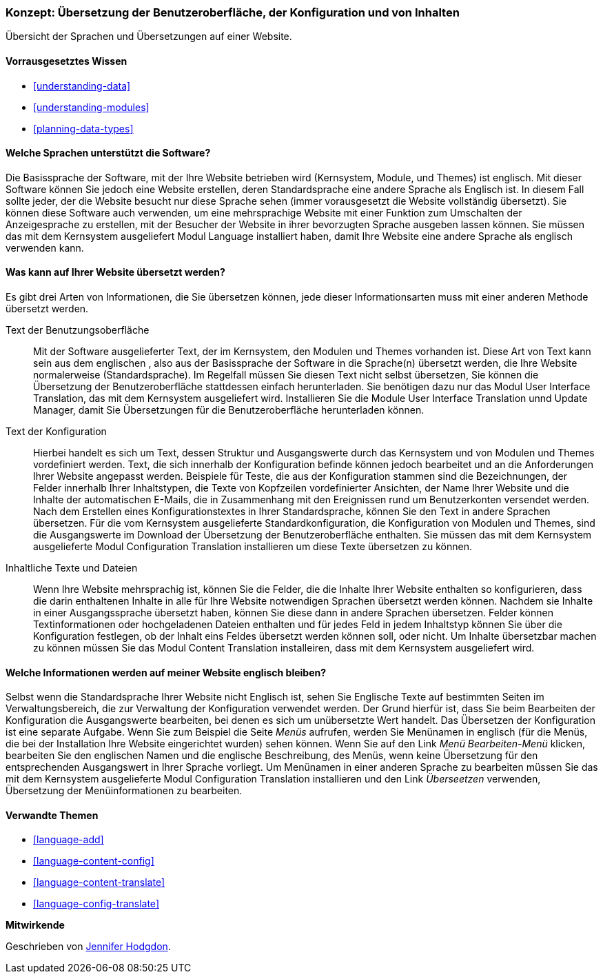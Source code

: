 [[language-concept]]

=== Konzept: Übersetzung der Benutzeroberfläche, der Konfiguration und von Inhalten

[role="summary"]
Übersicht der Sprachen und Übersetzungen auf einer Website.

(((User interface,translating)))
(((Configuration,translating)))
(((Content,translating)))
(((Translating,overview)))
(((Languages,overview)))
(((Module,Language)))
(((Module,Content Translation)))
(((Module,Configuration Translation)))
(((Module,Interface Translation)))
(((Content Translation module,overview)))
(((Configuration Translation module,overview)))
(((Interface Translation module,overview)))
(((Language module,overview)))

==== Vorrausgesetztes Wissen

* <<understanding-data>>
* <<understanding-modules>>
* <<planning-data-types>>

==== Welche Sprachen unterstützt die Software?

Die Basissprache der Software, mit der Ihre Website betrieben wird
(Kernsystem, Module, und Themes) ist englisch. Mit dieser Software können Sie
jedoch eine Website erstellen, deren Standardsprache eine andere Sprache als
Englisch ist. In diesem Fall sollte jeder, der die Website besucht
nur diese Sprache sehen (immer vorausgesetzt die Website vollständig übersetzt).
Sie können diese Software auch verwenden, um eine mehrsprachige Website mit einer
Funktion zum Umschalten der Anzeigesprache zu erstellen,
mit der Besucher der Website in ihrer bevorzugten Sprache ausgeben lassen können.
Sie müssen das mit dem Kernsystem ausgeliefert Modul Language installiert haben,
damit Ihre Website eine andere Sprache als englisch verwenden kann.

==== Was kann auf Ihrer Website übersetzt werden?

Es gibt drei Arten von Informationen, die Sie übersetzen können,
jede dieser Informationsarten muss mit einer anderen Methode übersetzt werden.

Text der Benutzungsoberfläche::
  Mit der Software ausgelieferter Text, der im Kernsystem, den Modulen und
  Themes vorhanden ist. Diese Art von Text kann sein
  aus dem englischen , also aus der Basissprache der Software in die Sprache(n)
  übersetzt werden, die Ihre Website normalerweise (Standardsprache).
  Im Regelfall müssen Sie diesen Text nicht selbst übersetzen,
  Sie können die  Übersetzung der Benutzeroberfläche stattdessen einfach
  herunterladen. Sie benötigen dazu nur das Modul User Interface Translation,
  das mit dem Kernsystem ausgeliefert wird.
  Installieren Sie die Module User Interface Translation unnd Update Manager,
  damit Sie Übersetzungen für die Benutzeroberfläche herunterladen können.

Text der Konfiguration::
  Hierbei handelt es sich um Text, dessen Struktur und Ausgangswerte durch das
  Kernsystem und von Modulen und Themes vordefiniert werden.
  Text, die sich innerhalb der Konfiguration befinde können jedoch bearbeitet
  und an die Anforderungen Ihrer Website angepasst werden.
  Beispiele für Teste, die aus der Konfiguration stammen sind die Bezeichnungen,
  der Felder innerhalb Ihrer Inhaltstypen, die Texte von Kopfzeilen
  vordefinierter Ansichten, der Name Ihrer Website und die Inhalte der
  automatischen E-Mails, die in Zusammenhang mit den Ereignissen rund um
  Benutzerkonten versendet werden. Nach dem Erstellen eines
  Konfigurationstextes in Ihrer Standardsprache, können Sie den Text in
  andere Sprachen übersetzen. Für die vom Kernsystem ausgelieferte
  Standardkonfiguration, die Konfiguration von Modulen und Themes, sind die
  Ausgangswerte im Download der Übersetzung der Benutzeroberfläche enthalten.
  Sie müssen das mit dem Kernsystem ausgelieferte Modul Configuration
  Translation installieren um diese Texte übersetzen zu können.

Inhaltliche Texte und Dateien::
  Wenn Ihre Website mehrsprachig ist, können Sie die Felder, die die Inhalte
  Ihrer Website enthalten so konfigurieren, dass die darin enthaltenen Inhalte
  in alle für Ihre Website notwendigen Sprachen übersetzt werden können.
  Nachdem sie Inhalte in einer Ausgangssprache übersetzt haben, können Sie diese
  dann in andere Sprachen übersetzen. Felder können Textinformationen oder
  hochgeladenen Dateien enthalten und für jedes Feld in jedem Inhaltstyp können
  Sie über die Konfiguration festlegen, ob der Inhalt eins Feldes übersetzt
  werden können soll, oder nicht. Um Inhalte übersetzbar machen zu können müssen
  Sie das Modul Content Translation installeiren, dass mit dem Kernsystem
  ausgeliefert wird.

==== Welche Informationen werden auf meiner Website englisch bleiben?

Selbst wenn die Standardsprache Ihrer Website nicht Englisch ist, sehen Sie
Englische Texte auf bestimmten Seiten im Verwaltungsbereich, die zur Verwaltung
der Konfiguration verwendet werden. Der Grund hierfür ist, dass Sie beim
Bearbeiten der Konfiguration die Ausgangswerte bearbeiten, bei denen es sich um
unübersetzte Wert handelt. Das Übersetzen der Konfiguration ist eine separate
Aufgabe. Wenn Sie zum Beispiel die Seite _Menüs_ aufrufen, werden Sie
Menünamen in englisch (für die Menüs, die bei der Installation
Ihre Website eingerichtet wurden) sehen können. Wenn Sie auf den Link
 _Menü Bearbeiten-Menü_ klicken, bearbeiten Sie den englischen Namen und
 die englische Beschreibung, des Menüs, wenn keine Übersetzung für den
 entsprechenden Ausgangswert in Ihrer Sprache vorliegt. Um Menünamen in einer
 anderen Sprache zu bearbeiten müssen Sie das mit dem Kernsystem
 ausgelieferte Modul Configuration Translation installieren und den Link
 _Überseetzen_ verwenden, Übersetzung der Menüinformationen zu bearbeiten.

==== Verwandte Themen


* <<language-add>>
* <<language-content-config>>
* <<language-content-translate>>
* <<language-config-translate>>

//===== Zusätzliche Ressourcen


*Mitwirkende*

Geschrieben von https://www.drupal.org/u/jhodgdon[Jennifer Hodgdon].
